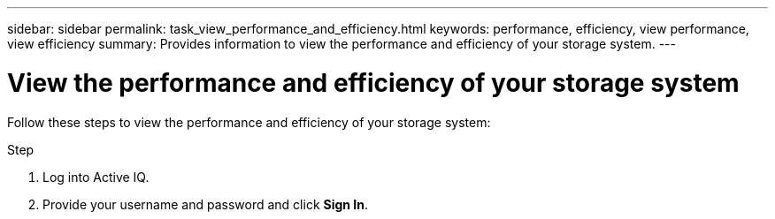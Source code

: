 ---
sidebar: sidebar
permalink: task_view_performance_and_efficiency.html
keywords: performance, efficiency, view performance, view efficiency
summary: Provides information to view the performance and efficiency of your storage system.
---

= View the performance and efficiency of your storage system
:toc: macro
:toclevels: 1
:hardbreaks:
:nofooter:
:icons: font
:linkattrs:
:imagesdir: ./media/

[.lead]
Follow these steps to view the performance and efficiency of your storage system:

.Step
. Log into Active IQ.
. Provide your username and password and click *Sign In*.
